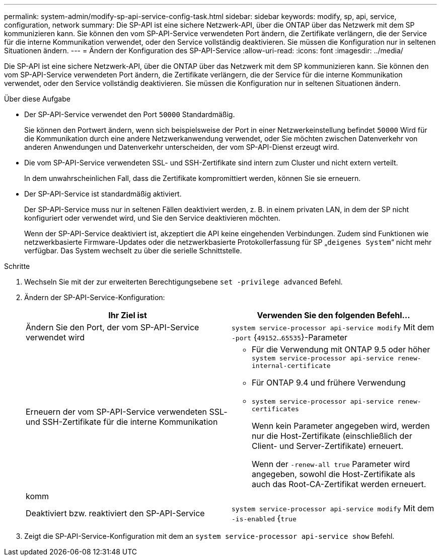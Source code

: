 ---
permalink: system-admin/modify-sp-api-service-config-task.html 
sidebar: sidebar 
keywords: modify, sp, api, service, configuration, network 
summary: Die SP-API ist eine sichere Netzwerk-API, über die ONTAP über das Netzwerk mit dem SP kommunizieren kann. Sie können den vom SP-API-Service verwendeten Port ändern, die Zertifikate verlängern, die der Service für die interne Kommunikation verwendet, oder den Service vollständig deaktivieren. Sie müssen die Konfiguration nur in seltenen Situationen ändern. 
---
= Ändern der Konfiguration des SP-API-Service
:allow-uri-read: 
:icons: font
:imagesdir: ../media/


[role="lead"]
Die SP-API ist eine sichere Netzwerk-API, über die ONTAP über das Netzwerk mit dem SP kommunizieren kann. Sie können den vom SP-API-Service verwendeten Port ändern, die Zertifikate verlängern, die der Service für die interne Kommunikation verwendet, oder den Service vollständig deaktivieren. Sie müssen die Konfiguration nur in seltenen Situationen ändern.

.Über diese Aufgabe
* Der SP-API-Service verwendet den Port `50000` Standardmäßig.
+
Sie können den Portwert ändern, wenn sich beispielsweise der Port in einer Netzwerkeinstellung befindet `50000` Wird für die Kommunikation durch eine andere Netzwerkanwendung verwendet, oder Sie möchten zwischen Datenverkehr von anderen Anwendungen und Datenverkehr unterscheiden, der vom SP-API-Dienst erzeugt wird.

* Die vom SP-API-Service verwendeten SSL- und SSH-Zertifikate sind intern zum Cluster und nicht extern verteilt.
+
In dem unwahrscheinlichen Fall, dass die Zertifikate kompromittiert werden, können Sie sie erneuern.

* Der SP-API-Service ist standardmäßig aktiviert.
+
Der SP-API-Service muss nur in seltenen Fällen deaktiviert werden, z. B. in einem privaten LAN, in dem der SP nicht konfiguriert oder verwendet wird, und Sie den Service deaktivieren möchten.

+
Wenn der SP-API-Service deaktiviert ist, akzeptiert die API keine eingehenden Verbindungen. Zudem sind Funktionen wie netzwerkbasierte Firmware-Updates oder die netzwerkbasierte Protokollerfassung für SP „`deigenes System`“ nicht mehr verfügbar. Das System wechselt zu über die serielle Schnittstelle.



.Schritte
. Wechseln Sie mit der zur erweiterten Berechtigungsebene `set -privilege advanced` Befehl.
. Ändern der SP-API-Service-Konfiguration:
+
|===
| Ihr Ziel ist | Verwenden Sie den folgenden Befehl... 


 a| 
Ändern Sie den Port, der vom SP-API-Service verwendet wird
 a| 
`system service-processor api-service modify` Mit dem `-port` {`49152`..`65535`}-Parameter



 a| 
Erneuern der vom SP-API-Service verwendeten SSL- und SSH-Zertifikate für die interne Kommunikation
 a| 
** Für die Verwendung mit ONTAP 9.5 oder höher `system service-processor api-service renew-internal-certificate`
** Für ONTAP 9.4 und frühere Verwendung
** `system service-processor api-service renew-certificates`
+
Wenn kein Parameter angegeben wird, werden nur die Host-Zertifikate (einschließlich der Client- und Server-Zertifikate) erneuert.

+
Wenn der `-renew-all true` Parameter wird angegeben, sowohl die Host-Zertifikate als auch das Root-CA-Zertifikat werden erneuert.





 a| 
komm
 a| 



 a| 
Deaktiviert bzw. reaktiviert den SP-API-Service
 a| 
`system service-processor api-service modify` Mit dem `-is-enabled` {`true`|`false`}-Parameter

|===
. Zeigt die SP-API-Service-Konfiguration mit dem an `system service-processor api-service show` Befehl.

